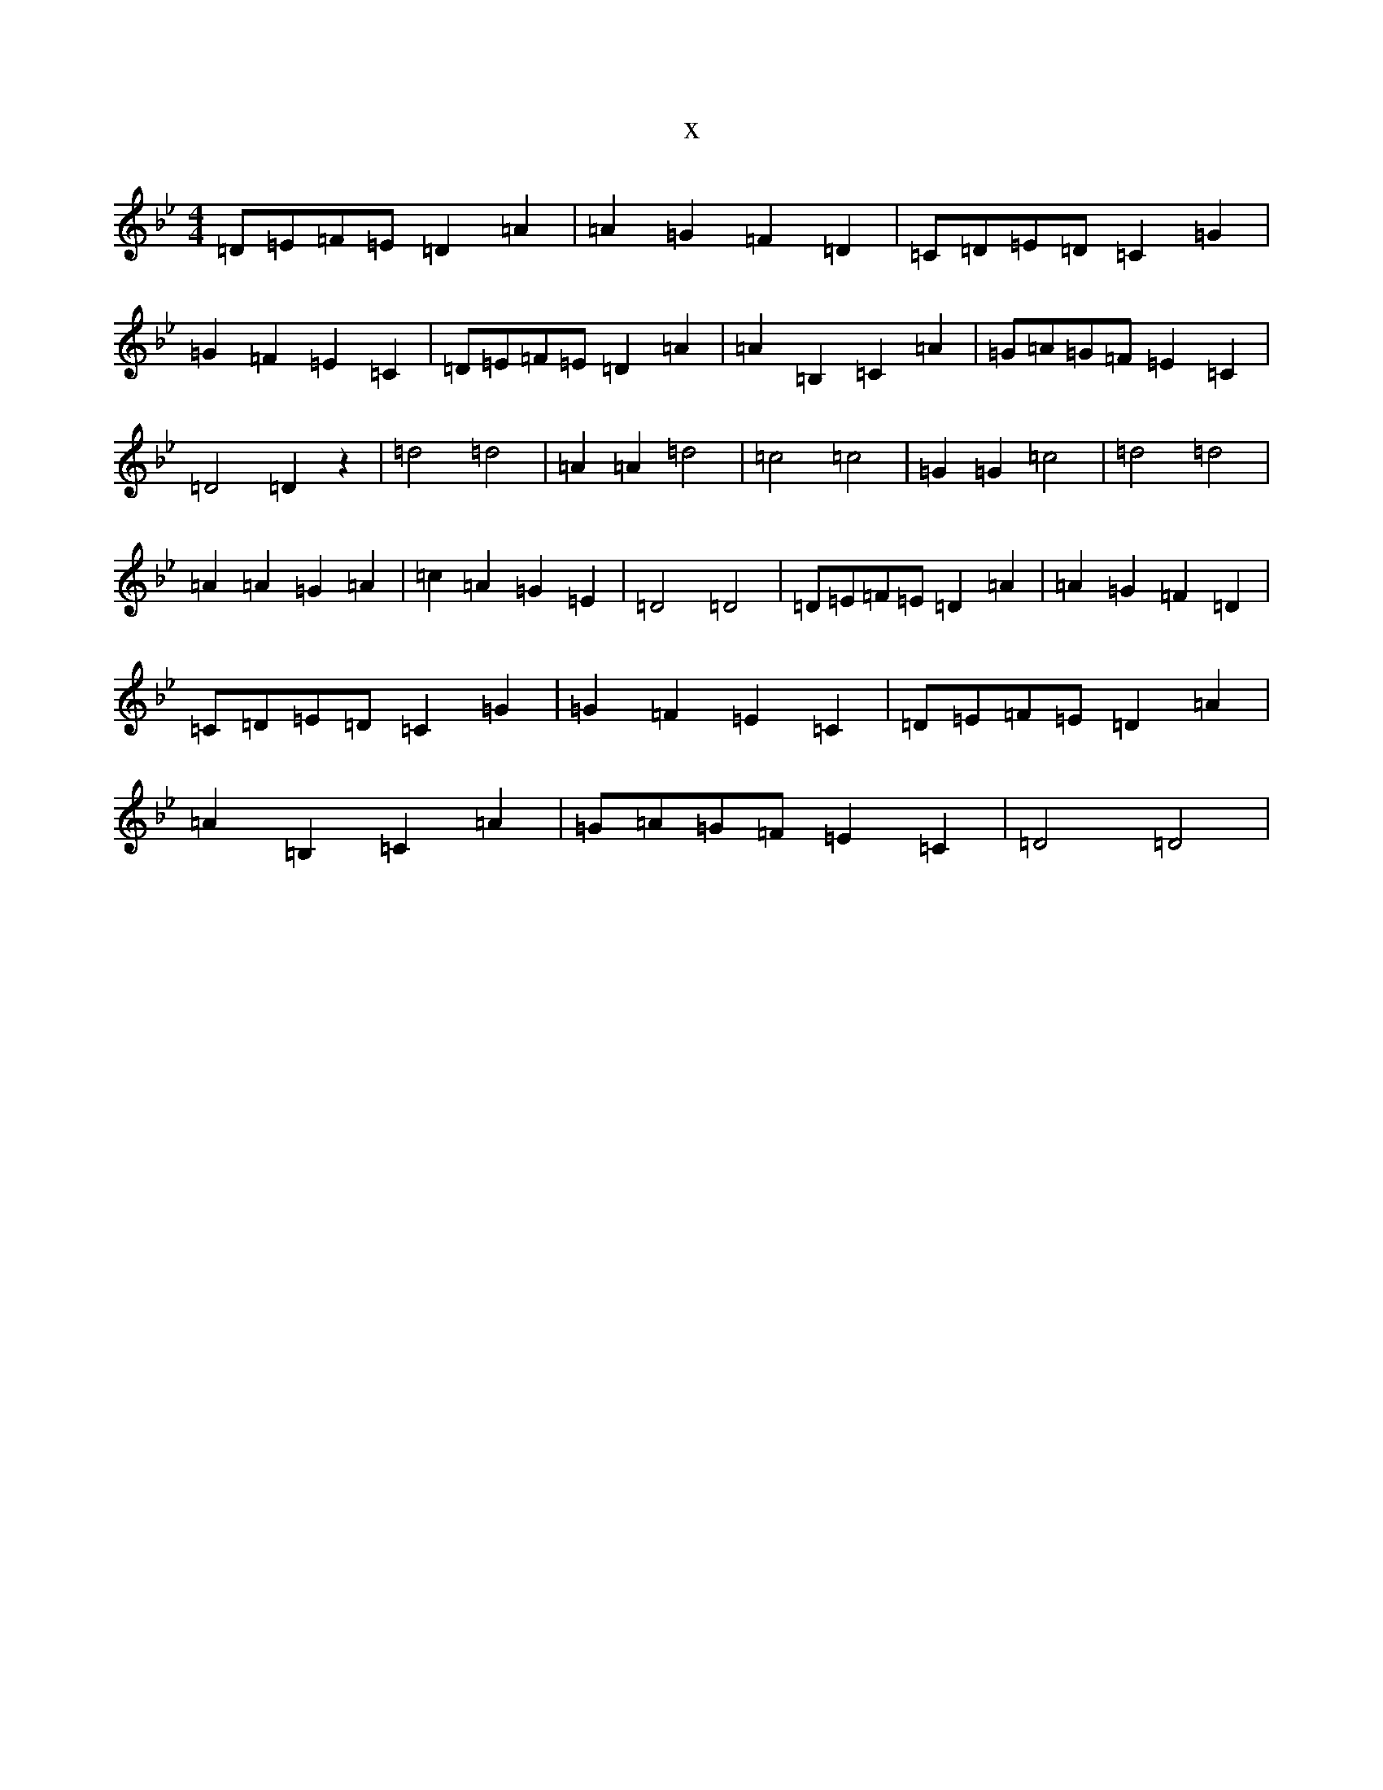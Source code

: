 X:16738
T:x
L:1/8
M:4/4
K: C Dorian
=D=E=F=E=D2=A2|=A2=G2=F2=D2|=C=D=E=D=C2=G2|=G2=F2=E2=C2|=D=E=F=E=D2=A2|=A2=B,2=C2=A2|=G=A=G=F=E2=C2|=D4=D2z2|=d4=d4|=A2=A2=d4|=c4=c4|=G2=G2=c4|=d4=d4|=A2=A2=G2=A2|=c2=A2=G2=E2|=D4=D4|=D=E=F=E=D2=A2|=A2=G2=F2=D2|=C=D=E=D=C2=G2|=G2=F2=E2=C2|=D=E=F=E=D2=A2|=A2=B,2=C2=A2|=G=A=G=F=E2=C2|=D4=D4|
